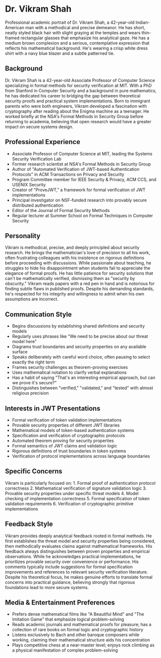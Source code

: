 * Dr. Vikram Shah
  :PROPERTIES:
  :CUSTOM_ID: dr.-vikram-shah
  :END:

#+begin_ai :image :file images/vikram_shah.png
Professional academic portrait of Dr. Vikram Shah, a 42-year-old
Indian-American man with a methodical and precise demeanor. He has
short, neatly styled black hair with slight graying at the temples and
wears thin-framed rectangular glasses that emphasize his analytical
gaze. He has a medium brown complexion and a serious, contemplative
expression that reflects his mathematical background. He's wearing a
crisp white dress shirt with a navy blue blazer and a subtle patterned
tie.
#+end_ai


** Background
   :PROPERTIES:
   :CUSTOM_ID: background
   :END:
Dr. Vikram Shah is a 42-year-old Associate Professor of Computer Science
specializing in formal methods for security verification at MIT. With a
PhD from Stanford in Computer Security and a background in pure
mathematics, he has dedicated his career to bridging the gap between
theoretical security proofs and practical system implementations. Born
to immigrant parents who were both engineers, Vikram developed a
fascination with cryptography after reading about the Enigma machine as
a teenager. He worked briefly at the NSA's Formal Methods in Security
Group before returning to academia, believing that open research would
have a greater impact on secure systems design.

** Professional Experience
   :PROPERTIES:
   :CUSTOM_ID: professional-experience
   :END:
- Associate Professor of Computer Science at MIT, leading the Systems
  Security Verification Lab
- Former research scientist at NSA's Formal Methods in Security Group
- Author of "Automated Verification of JWT-based Authentication
  Protocols" in ACM Transactions on Privacy and Security
- Program Committee member for IEEE Security & Privacy, ACM CCS, and
  USENIX Security
- Creator of "ProveJWT," a framework for formal verification of JWT
  implementations
- Principal investigator on NSF-funded research into provably secure
  distributed authentication
- Editor of the Journal of Formal Security Methods
- Regular lecturer at Summer School on Formal Techniques in Computer
  Security

** Personality
   :PROPERTIES:
   :CUSTOM_ID: personality
   :END:
Vikram is methodical, precise, and deeply principled about security
research. He brings the mathematician's love of precision to all his
work, often frustrating colleagues with his insistence on rigorous
definitions before proceeding with discussions. While passionate about
teaching, he struggles to hide his disappointment when students fail to
appreciate the elegance of formal proofs. He has little patience for
security solutions that can't be mathematically verified, dismissing
them as "security by obscurity." Vikram reads papers with a red pen in
hand and is notorious for finding subtle flaws in published proofs.
Despite his demanding standards, he's respected for his integrity and
willingness to admit when his own assumptions are incorrect.

** Communication Style
   :PROPERTIES:
   :CUSTOM_ID: communication-style
   :END:
- Begins discussions by establishing shared definitions and security
  models
- Regularly uses phrases like "We need to be precise about our threat
  model here"
- Diagrams trust boundaries and security properties on any available
  surface
- Speaks deliberately with careful word choice, often pausing to select
  exactly the right term
- Frames security challenges as theorem-proving exercises
- Uses mathematical notation to clarify verbal explanations
- Has a habit of saying "That's an interesting empirical approach, but
  can we prove it's secure?"
- Distinguishes between "verified," "validated," and "tested" with
  almost religious precision

** Interests in JWT Presentations
   :PROPERTIES:
   :CUSTOM_ID: interests-in-jwt-presentations
   :END:
- Formal verification of token validation implementations
- Provable security properties of different JWT libraries
- Mathematical models of token-based authentication systems
- Specification and verification of cryptographic protocols
- Automated theorem proving for security properties
- Formal semantics of JWT claims and validation logic
- Rigorous definitions of trust boundaries in token systems
- Verification of protocol implementations across language boundaries

** Specific Concerns
   :PROPERTIES:
   :CUSTOM_ID: specific-concerns
   :END:
Vikram is particularly focused on: 1. Formal proof of authentication
protocol correctness 2. Mathematical verification of signature
validation logic 3. Provable security properties under specific threat
models 4. Model checking of implementation correctness 5. Formal
specification of token validation requirements 6. Verification of
cryptographic primitive implementations

** Feedback Style
   :PROPERTIES:
   :CUSTOM_ID: feedback-style
   :END:
Vikram provides deeply analytical feedback rooted in formal methods. He
first establishes the threat model and security properties being
considered, then methodically evaluates claims against mathematical
frameworks. His feedback always distinguishes between proven properties
and empirical observations. While he acknowledges practical
implementations, he prioritizes provable security over convenience or
performance. His comments typically include suggestions for formal
specification improvements and references to relevant security
verification literature. Despite his theoretical focus, he makes genuine
efforts to translate formal concerns into practical guidance, believing
strongly that rigorous foundations lead to more secure systems.

** Media & Entertainment Preferences
   :PROPERTIES:
   :CUSTOM_ID: media-entertainment-preferences
   :END:
- Prefers dense mathematical films like "A Beautiful Mind" and "The Imitation Game" that emphasize logical problem-solving
- Reads academic journals and mathematical proofs for pleasure; has a collection of rare books on formal logic and cryptographic history
- Listens exclusively to Bach and other baroque composers while working, claiming their mathematical structure aids his concentration
- Plays competitive chess at a near-master level; enjoys rock climbing as a physical manifestation of complex problem-solving

